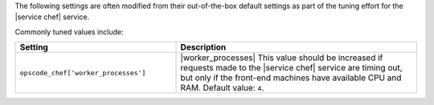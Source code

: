 .. The contents of this file are included in multiple topics.
.. This file should not be changed in a way that hinders its ability to appear in multiple documentation sets.

The following settings are often modified from their out-of-the-box default settings as part of the tuning effort for the |service chef| service. 

Commonly tuned values include:

.. list-table::
   :widths: 200 300
   :header-rows: 1

   * - Setting
     - Description
   * - ``opscode_chef['worker_processes']``
     - |worker_processes| This value should be increased if requests made to the |service chef| service are timing out, but only if the front-end machines have available CPU and RAM. Default value: ``4``.



